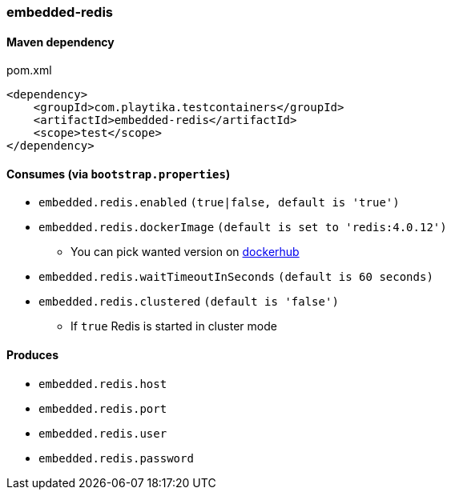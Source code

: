 === embedded-redis

==== Maven dependency

.pom.xml
[source,xml]
----
<dependency>
    <groupId>com.playtika.testcontainers</groupId>
    <artifactId>embedded-redis</artifactId>
    <scope>test</scope>
</dependency>
----

==== Consumes (via `bootstrap.properties`)

* `embedded.redis.enabled` `(true|false, default is 'true')`
* `embedded.redis.dockerImage` `(default is set to 'redis:4.0.12')`
** You can pick wanted version on https://hub.docker.com/r/library/redis/tags/[dockerhub]
* `embedded.redis.waitTimeoutInSeconds` `(default is 60 seconds)`
* `embedded.redis.clustered` `(default is 'false')`
** If `true` Redis is started in cluster mode

==== Produces

* `embedded.redis.host`
* `embedded.redis.port`
* `embedded.redis.user`
* `embedded.redis.password`